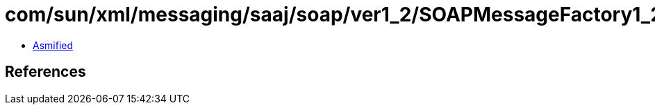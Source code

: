 = com/sun/xml/messaging/saaj/soap/ver1_2/SOAPMessageFactory1_2Impl.class

 - link:SOAPMessageFactory1_2Impl-asmified.java[Asmified]

== References

